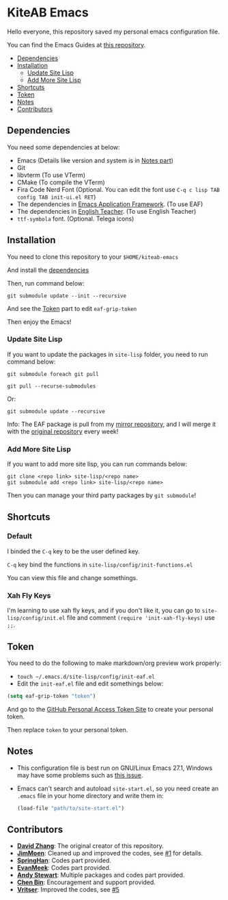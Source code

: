 * KiteAB Emacs
  Hello everyone, this repository saved my personal emacs configuration file.

  You can find the Emacs Guides at [[https://github.com/KitPixel/emacs-guides][this repository]].

  * [[#dependencies][Dependencies]]
  * [[#installation][Installation]]
    - [[#update-site-lisp][Update Site Lisp]]
    - [[#add-more-site-lisp][Add More Site Lisp]]
  * [[#shortcuts][Shortcuts]]
  * [[#token][Token]]
  * [[#notes][Notes]]
  * [[#contributors][Contributors]]

** Dependencies
   You need some dependencies at below:
   - Emacs (Details like version and system is in [[#notes][Notes part]])
   - Git
   - libvterm (To use VTerm)
   - CMake (To compile the VTerm)
   - Fira Code Nerd Font (Optional. You can edit the font use ~C-q c lisp TAB config TAB init-ui.el RET~)
   - The dependencies in [[https://github.com/manateelazycat/emacs-application-framework][Emacs Application Framework]]. (To use EAF)
   - The dependencies in [[https://github.com/loyalpartner/english-teacher.el][English Teacher]]. (To use English Teacher)
   - ~ttf-symbola~ font. (Optional. Telega icons)

** Installation
   You need to clone this repository to your ~$HOME/kiteab-emacs~

   And install the [[#dependencies][dependencies]]

   Then, run command below:
   #+begin_src shell
   git submodule update --init --recursive
   #+end_src
   And see the [[#token][Token]] part to edit ~eaf-grip-token~

   Then enjoy the Emacs!

*** Update Site Lisp
    If you want to update the packages in ~site-lisp~ folder, you need to run command below:
    #+begin_src shell
    git submodule foreach git pull
    #+end_src
    #+begin_src shell
    git pull --recurse-submodules
    #+end_src
    Or:
    #+begin_src shell
    git submodule update --recursive
    #+end_src
    Info: The EAF package is pull from my [[https://gitee.com/KiteAB/emacs-application-framework][mirror repository]], and I will merge it with the [[https://github.com/manateelazycat/emacs-application-framework][original repository]] every week!

*** Add More Site Lisp
    If you want to add more site lisp, you can run commands below:
    #+begin_src shell
    git clone <repo link> site-lisp/<repo name>
    git submodule add <repo link> site-lisp/<repo name>
    #+end_src
    Then you can manage your third party packages by ~git submodule~!

** Shortcuts
*** Default
    I binded the ~C-q~ key to be the user defined key.

    ~C-q~ key bind the functions in ~site-lisp/config/init-functions.el~

    You can view this file and change somethings.

*** Xah Fly Keys
    I'm learning to use xah fly keys, and if you don't like it, you can go to ~site-lisp/config/init.el~ file and comment ~(require 'init-xah-fly-keys)~ use ~;;~.

** Token
   You need to do the following to make markdown/org preview work properly:
   - ~touch ~/.emacs.d/site-lisp/config/init-eaf.el~
   - Edit the ~init-eaf.el~ file and edit somethings below:
   #+begin_src emacs-lisp
     (setq eaf-grip-token "token")
   #+end_src
   And go to the [[https://github.com/settings/tokens/new?scopes=][GitHub Personal Access Token Site]] to create your personal token.

   Then replace ~token~ to your personal token.

** Notes
   - This configuration file is best run on GNU/Linux Emacs 27.1, Windows may have some problems such as [[https://github.com/KiteAB/.emacs.d/issues/1][this issue]].
   - Emacs can't search and autoload ~site-start.el~, so you need create an ~.emacs~ file in your home directory and write them in:
     #+begin_src emacs-lisp
       (load-file "path/to/site-start.el")
     #+end_src

** Contributors
   - *[[https://github.com/KiteAB][David Zhang]]*: The original creator of this repository.
   - *[[https://github.com/JimMoen][JimMoen]]*: Cleaned up and improved the codes, see [[https://github.com/KiteAB/.emacs.d/pull/1][#1]] for details.
   - *[[https://github.com/SpringHan][SpringHan]]*: Codes part provided.
   - *[[https://github.com/EvanMeek][EvanMeek]]*: Codes part provided.
   - *[[https://github.com/manateelazycat][Andy Stewart]]*: Multiple packages and codes part provided.
   - *[[https://github.com/redguardtoo][Chen Bin]]*: Encouragement and support provided.
   - *[[https://github.com/vritser][Vritser]]*: Improved the codes, see [[https://github.com/KiteAB/.emacs.d/pull/5][#5]]
